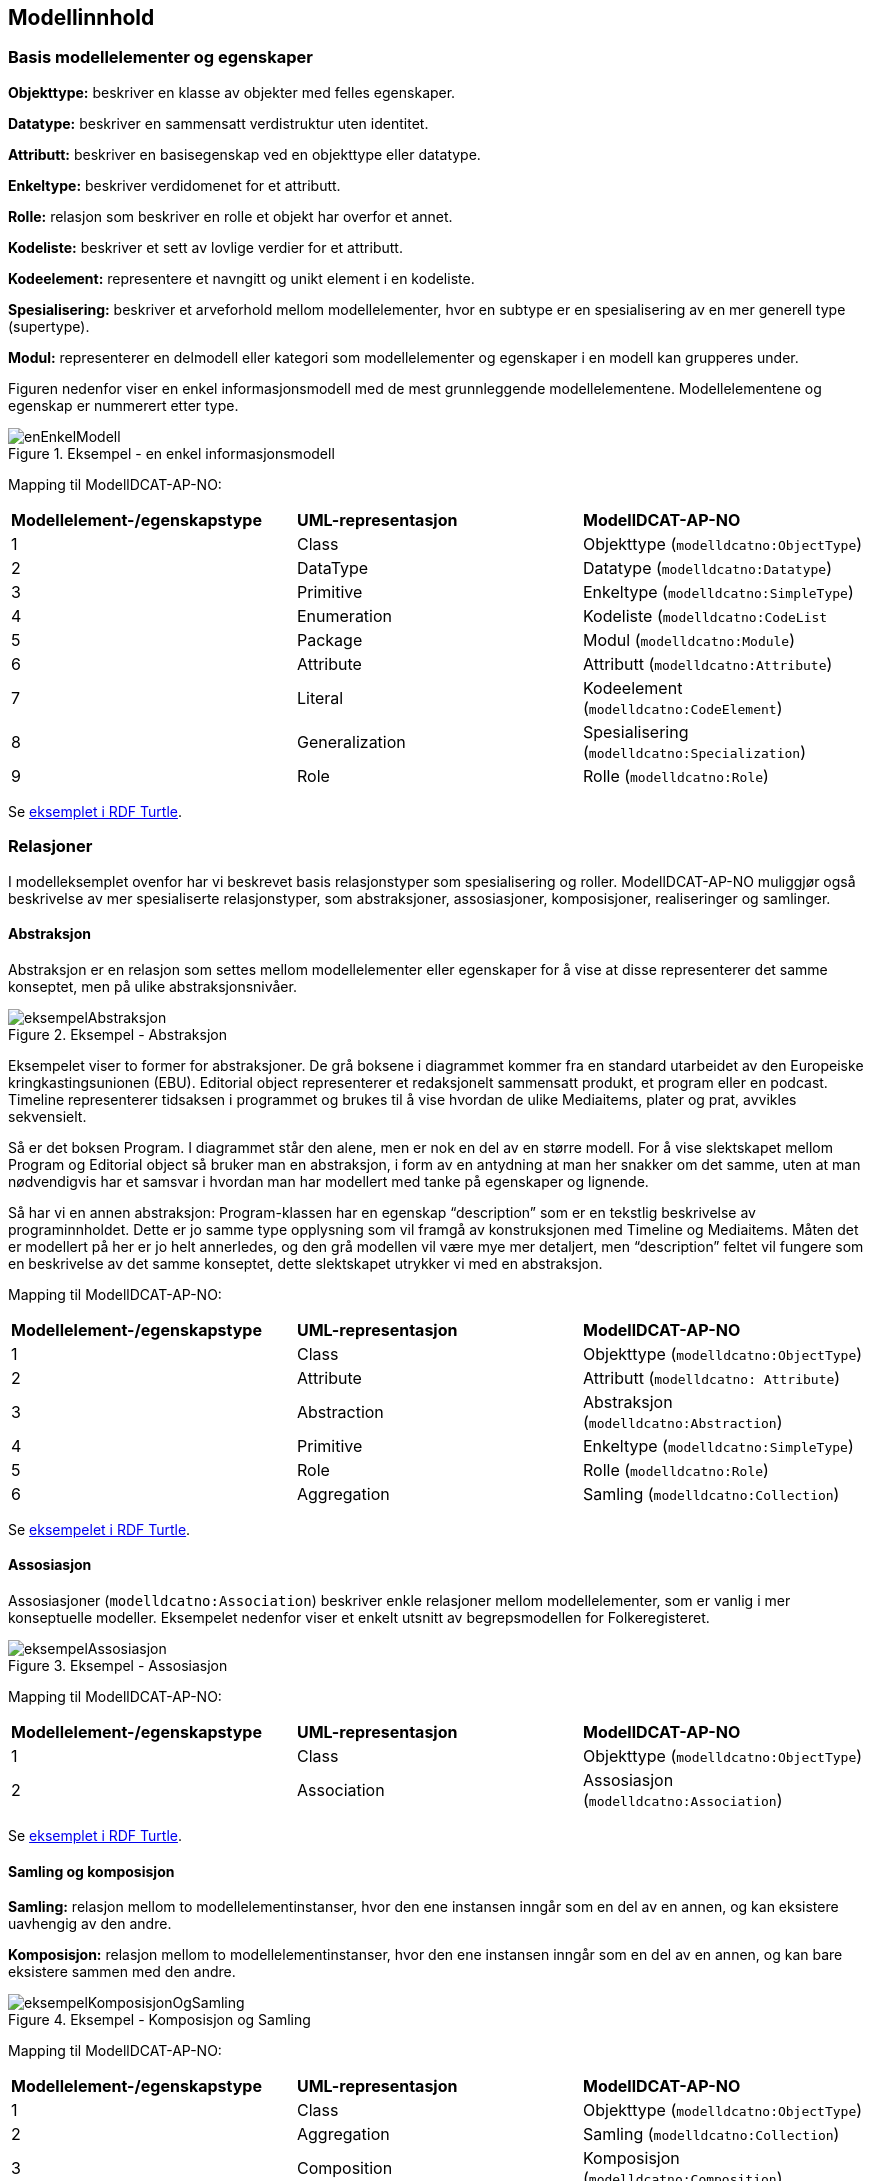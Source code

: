 == Modellinnhold [[Modellinnhold]]

=== Basis modellelementer og egenskaper [[basis-modellelementer-og-egenskaper]]

*****
*Objekttype:* beskriver en klasse av objekter med felles egenskaper.

*Datatype:* beskriver en sammensatt verdistruktur uten identitet.

*Attributt:* beskriver en basisegenskap ved en objekttype eller datatype.

*Enkeltype:* beskriver verdidomenet for et attributt.

*Rolle:* relasjon som beskriver en rolle et objekt har overfor et annet.

*Kodeliste:* beskriver et sett av lovlige verdier for et attributt.

*Kodeelement:* representere et navngitt og unikt element i en kodeliste.

*Spesialisering:* beskriver et arveforhold mellom modellelementer, hvor en subtype er en spesialisering av en mer generell type (supertype).

*Modul:* representerer en delmodell eller kategori som modellelementer og egenskaper i en modell kan grupperes under.
*****

Figuren nedenfor viser en enkel informasjonsmodell med de mest grunnleggende modellelementene. Modellelementene og egenskap er nummerert etter type.

.Eksempel - en enkel informasjonsmodell
image::images/enEnkelModell.png[]

Mapping til ModellDCAT-AP-NO:

|===
|*Modellelement-/egenskapstype*|*UML-representasjon*|*ModellDCAT-AP-NO*
|1 |Class |Objekttype (`modelldcatno:ObjectType`)
|2 |DataType |Datatype (`modelldcatno:Datatype`)
|3 |Primitive |Enkeltype (`modelldcatno:SimpleType`)
|4 |Enumeration |Kodeliste (`modelldcatno:CodeList`
|5 |Package |Modul (`modelldcatno:Module`)
|6 |Attribute |Attributt (`modelldcatno:Attribute`)
|7 |Literal |Kodeelement (`modelldcatno:CodeElement`)
|8 |Generalization |Spesialisering (`modelldcatno:Specialization`)
|9 |Role |Rolle (`modelldcatno:Role`)
|===


Se https://github.com/Informasjonsforvaltning/modelldcat-ap-no/blob/develop/examples/exSimpleModel.ttl[eksemplet i RDF Turtle].

===  Relasjoner [[Relasjoner]]

I modelleksemplet ovenfor har vi beskrevet basis relasjonstyper som spesialisering og roller. ModellDCAT-AP-NO muliggjør også beskrivelse av mer spesialiserte relasjonstyper, som abstraksjoner, assosiasjoner, komposisjoner, realiseringer og samlinger.

==== Abstraksjon [[Abstraksjon]]

*****
Abstraksjon er en relasjon som settes mellom modellelementer eller egenskaper for å vise at disse representerer det samme konseptet, men på ulike abstraksjonsnivåer.
*****

.Eksempel - Abstraksjon
image::images/eksempelAbstraksjon.png[]

Eksempelet viser to former for abstraksjoner. De grå boksene i diagrammet kommer fra en standard utarbeidet av den Europeiske kringkastingsunionen (EBU). Editorial object representerer et redaksjonelt sammensatt produkt, et program eller en podcast. Timeline representerer tidsaksen i programmet og brukes til å vise hvordan de ulike Mediaitems, plater og prat, avvikles sekvensielt.

Så er det boksen Program. I diagrammet står den alene, men er nok en del av en større modell. For å vise slektskapet mellom Program og Editorial object så bruker man en abstraksjon, i form av en antydning at man her snakker om det samme, uten at man nødvendigvis har et samsvar i hvordan man har modellert med tanke på egenskaper og lignende.

Så har vi en annen abstraksjon: Program-klassen har en egenskap “description” som er en tekstlig beskrivelse av programinnholdet. Dette er jo samme type opplysning som vil framgå av konstruksjonen med Timeline og Mediaitems. Måten det er modellert på her er jo helt annerledes, og den grå modellen vil være mye mer detaljert, men “description” feltet vil fungere som en beskrivelse av det samme konseptet, dette slektskapet utrykker vi med en abstraksjon.

Mapping til ModellDCAT-AP-NO:

|===
|*Modellelement-/egenskapstype*|*UML-representasjon*|*ModellDCAT-AP-NO*
|1|Class|Objekttype (`modelldcatno:ObjectType`)
|2|Attribute|Attributt (`modelldcatno: Attribute`)
|3|Abstraction|Abstraksjon (`modelldcatno:Abstraction`)
|4|Primitive|Enkeltype (`modelldcatno:SimpleType`)
|5|Role|Rolle (`modelldcatno:Role`)
|6|Aggregation|Samling (`modelldcatno:Collection`)
|===

Se https://github.com/Informasjonsforvaltning/modelldcat-ap-no/blob/develop/examples/exAbstraction.ttl[eksempelet i RDF Turtle].

====  Assosiasjon [[Assosiasjon]]

Assosiasjoner (`modelldcatno:Association`) beskriver enkle relasjoner mellom modellelementer, som er vanlig i mer konseptuelle modeller. Eksempelet nedenfor viser et enkelt utsnitt av begrepsmodellen for Folkeregisteret.

.Eksempel - Assosiasjon
image::images/eksempelAssosiasjon.png[]

Mapping til ModellDCAT-AP-NO:

|===
|*Modellelement-/egenskapstype*|*UML-representasjon*|*ModellDCAT-AP-NO*
|1|Class|Objekttype (`modelldcatno:ObjectType`)
|2|Association|Assosiasjon (`modelldcatno:Association`)
|===

Se https://github.com/Informasjonsforvaltning/modelldcat-ap-no/blob/develop/examples/exAssociation.ttl[eksemplet i RDF Turtle].

==== Samling og komposisjon [[Samling-og-komposisjon]]

*****
*Samling:* relasjon mellom to modellelementinstanser, hvor den ene instansen inngår som en del av en annen, og kan eksistere uavhengig av den andre.

*Komposisjon:* relasjon mellom to modellelementinstanser, hvor den ene instansen inngår som en del av en annen, og kan bare eksistere sammen med den andre.

*****

.Eksempel - Komposisjon og Samling
image::images/eksempelKomposisjonOgSamling.png[]

Mapping til ModellDCAT-AP-NO:
|===
|*Modellelement-/egenskapstype*|*UML-representasjon*|*ModellDCAT-AP-NO*
|1|Class|Objekttype (`modelldcatno:ObjectType`)
|2|Aggregation|Samling (`modelldcatno:Collection`)
|3|Composition|Komposisjon (`modelldcatno:Composition`)
|===

Se https://github.com/Informasjonsforvaltning/modelldcat-ap-no/blob/develop/examples/exCollectionAndComposition.ttl[eksemplet i RDF Turtle].

====  Realisering [[Realisering]]

*****
Realisering er et forhold mellom modellelementer og/eller egenskaper, der det ene modellelementet/egenskapen (klienten, engelsk client) realiserer atferden som det andre modellelementet/egenskapen (leverandøren, engelsk supplier) spesifiserer. Flere klienter kan realisere atferden til en enkelt leverandør.
*****

.Eksempel - Realisering
image::images/eksempelRealisering.png[]

Eksemplet viser hvordan man i https://www.kartverket.no/geodataarbeid/standardisering/sosi-standarder2/standarder-geografisk-informasjon[SOSI-standardene] for geografisk informasjon har definert SOSI-typer som en realisering av typer i https://www.geonorge.no/Geodataarbeid/inspire/[INSPIRE]. Her er ikke alle egenskapene fra standardene tatt med.

Mapping til ModellDCAT-AP-NO:

|===
|*Modellelement-/egenskapstype*|*UML-representasjon*|*ModellDCAT-AP-NO*
|1|Class|Objekttype (`modelldcatno:ObjectType`)
|2|Attribute|Attributt (`modelldcatno: Attribute`)
|3|Realization|Realisering (`modelldcatno:Realization`)
|4|DataType|Datatype (`modelldcatno:Datatype`)
|5|Primitive|Enkeltype (`modelldcatno:SimpleType`)
|===

Se https://github.com/Informasjonsforvaltning/modelldcat-ap-no/blob/develop/examples/exRealization.ttl[eksemplet i RDF Turtle].

==== Relasjonsegenskap [[Relasjonsegenskap]]

*****
En relasjonsegenskap beskriver et symmetrisk forhold mellom to egenskaper (som f.eks. rolle, komposisjon og samling). Forholdet kan navngis.
*****

I ModellDCAT-AP-NO er det ikke et eget modellelement som beskriver toveisrelasjoner, som f.eks. assosiasjon i UML. I stedet kan man knytte to og to egenskaper sammen, f.eks. roller, og navngi dette forholdet. Ved å spesifisere om egenskapene er navigerbar eller ikke, kan man angi leseretning på dette forholdet.

.Eksempel - Relasjonsegenskap
image::images/eksempelRelasjonsegenskap.png[]

Mapping til ModellDCAT-AP-NO:
|===
|*Modellelement-/egenskapstype*|*UML-representasjon*|*ModellDCAT-AP-NO*
|1|Class|Objekttype (`modelldcatno:ObjectType`)
|2|Role|Rolle (`modelldcatno:Role`)
|3|Composition + Role|Komposisjon (`modelldcatno:Composition`)
|4|Aggregation + Role|Samling (`modelldcatno:Collection`)
|5|Association, Composition, Aggregation|utgjør symmetrisk relasjon med (`modelldcatno:formsSymmetryWith`)
|===

Se https://github.com/Informasjonsforvaltning/modelldcat-ap-no/blob/develop/examples/exRelationProperty.ttl[eksemplet i RDF Turtle].

=== Begrepsreferanse [[Begrepsreferanse]]

*****
En begrepsreferanse er en relasjon fra et modellelement/egenskap til et begrep, hvor begrepet det refereres til beskriver den semantiske betydningen av modellelementet/egenskapen.
*****

For å kunne beskrive den semantiske betydningen til modellelementer, egenskaper og kodeelementer, kan disse knyttes til begreper.

.Eksempel - Begrepsreferanse
image::images/eksempelBegrepsreferanse.png[]

Siden det ikke er en egen mekanisme i UML for å referere fra modellelementer til begreper, er det opprettet en tag, _begrep_ som plassholder for begrepsreferanser.  Begrepsreferansene peker her til Skatteetatenes begreper for folkeregisterperson og fødselsdato.



Mapping til ModellDCAT-AP-NO:
|===
|*Modellelement-/egenskapstype*|*UML-representasjon*|*ModellDCAT-AP-NO*
|1|Class|Objekttype (`modelldcatno:ObjectType`)
|2|Attribute|Attributt (`modelldcatno:Attribute`)
|3|Primitive|Enkeltype `(modelldcatno:SimpleType`)
|4|Tagged value|begrep (`dct:subject`)
|===

Se https://github.com/Informasjonsforvaltning/modelldcat-ap-no/blob/develop/examples/exSubject.ttl[eksemplet i RDF Turtle].

===  Begrensningsregel [[Begrensningsregel]]

*****
En beregningsregel beskriver hvilke begrensninger som gjelder for én eller flere egenskaper og/eller modellelementer.
*****

ModellDCAT-AP-NO tillater å beskrive begrensninger på bruk av en eller flere modellelementer og egenskaper ved bruk av klassen Begrensningsregel (`modelldcatno:ConstraintRule`). Beregningsuttrykk kan være en tekstlig beskrivelse, men også mer maskinelle lesbare uttrykk, som f.eks. Object Constraint Language (OCL). I tillegg er det definert to subklasser til Begrensningsregel, Enten eller (`modelldcatno:Xor`) og Eller (`modelldcatno:Or`).

.Eksempel - Begrensningsregel
image::images/eksempelBegrensningsregel.png[]

Mapping til ModellDCAT-AP-NO:
|===
|*Modellelement-/egenskapstype*|*UML-representasjon*|*ModellDCAT-AP-NO*
|1|Class|Objekttype (`modelldcatno:ObjectType`)
|2|Role|Rolle (`modelldcatno:Role`)
|3|Constraint|Begrensningsregel (`modelldcatno:ConstraintRule`)
|4|Xor|Enten eller (`modelldcatno:Xor`)
|5|Or|Eller (`modelldcatno:Or`)
|===

Se https://github.com/Informasjonsforvaltning/modelldcat-ap-no/blob/develop/examples/exConstraintRule.ttl[eksempel i RDF Turtle].

Merk at for klassen Begrensningsregel (`modelldcatno:ConstraintRule`) må minst én av egenskapene tittel (`dct:title`) eller begrensningsregel (`modelldcatno:constraintExpression`) ha en verdi. Dette gjelder imidlertid ikke for subklassene Enten eller (`modelldcatno:Xor`) og Eller (`modelldcatno:Or`), hvor kun egenskapen begrensning (`modelldcatno:constraint`) er påkrevd.

=== Note [[Note]]

*****
En note (merkelapp) brukes til å beskrive en merknad, forklaring eller tilleggsopplysning til ett eller flere modellelementer og/eller egenskaper.
*****

.Eksempel - Note
image::images/eksempelNote.png[]


Mapping til ModellDCAT-AP-NO:
|===
|*Modellelement-/egenskapstype*|*UML-representasjon*|*ModellDCAT-AP-NO*
|1|Class|Objekttype (`modelldcatno:ObjectType`)
|2|Attribute|Attributt (`modelldcatno:Attribute`)
|3|Note|Note (`modelldcatno:Note`)
|4|Primitive|Enkeltype (`modelldcatno:SimpleType`)
|===

Se https://github.com/Informasjonsforvaltning/modelldcat-ap-no/blob/develop/examples/exNote.ttl[eksempel i RDF Turtle].

===  Valg (Choice) [[Valg]]

*****
Valg er en egenskap som tillater at én egenskap eller modellelement av et sett av valgbare egenskaper og/eller modellelementer, kan inngå i det bærende modellelementet.
*****

Nedenfor vises to eksempler på bruk av Valg (Choice), hvor det første tar for seg enkelvalg (single choice) og det andre flervalg (multiple choice). Valg (Choice) er et konsept som finnes bl.a. i XML Schema Definition (XSD). I eksemplene har vi benyttet UML-modeller. Siden Valg ikke er et eget element i UML klassediagram, har vi framstilt det som en klasse med stereotype «Valg». Selve valgene har vi også representert som XSD Choice.

====  Enkelvalg [[Enkelvalg]]

Eksemplet nedenfor viser at Person kan ha null til mange bostedsadresser. Valget _adressevalg_ beskriver at objekttypen Bostedsadresse kan enten ha rollen _vegadresse_ eller _matrikkeladresse_. At dette er et enkelvalg (simple choice), er beskrevet ved at UML assosiasjonen mellom Bostedsadresse og adressevalg har multiplisitet 1.

.Eksempel - Enkelvalg
image::images/eksempelEnkelvalg.png[]

Mapping til ModellDCAT-AP-NO:
|===
|*Modellelement-/egenskapstype*|*UML-representasjon*|*ModellDCAT-AP-NO*
|1|Class|Objekttype (`modelldcatno:ObjectType`)
|2|Role|Rolle (`modelldcatno:Role`)
|3|Class, stereotype «Valg»|Valg (`modelldcatno:Choice`)
|===

Se https://github.com/Informasjonsforvaltning/modelldcat-ap-no/blob/develop/examples/exChoice.ttl[eksempel i RDF Turtle].

==== Flervalg [[Flervalg]]

Flervalg (multiple choice) brukes når et unikt valg kan foretas flere ganger. Kontaktinformasjon er i eksempelet nedenfor knyttet til et Valg, _telefonvalg_, som representer et valg mellom ulike typer telefonnumre - mobiltelefon, arbeidstelefon og hjemmetelefon. Multiplisiteten 0..2 på assosiasjonsenden mellom Kontaktinformasjon__ __og telefonvalg, beskriver at det kan forekomme opp til to unike valg. Det betyr at _Kontaktinformasjon_ kan maksimalt bestå av to telefonnumre, som er av type mobiltelefon, arbeidstelefon og/eller hjemmetelefon.  I XSD-representasjonen er dette angitt ved at xsd-elementet choice er tildelt verdier for minOccurs og maxOccurs.

.Eksempel - Flervalg
image::images/eksempelFlervalg.png[]

Mapping til ModellDCAT-AP-NO:
|===
|*Modellelement-/egenskapstype*|*UML-representasjon*|*ModellDCAT-AP-NO*
|1|Class|Objekttype (`modelldcatno:ObjectType`)
|2|Attribute|Attributt (`modelldcatno:Attribute`)
|3|Class, stereotype «Valg»|Valg (`modelldcatno:Choice`)
|4|Primitive|Enkeltype (`modelldcatno:SimpleType`)
|===

Se https://github.com/Informasjonsforvaltning/modelldcat-ap-no/blob/develop/examples/exChoice.ttl[eksempel i RDF Turtle].

=== Rotobjekttype [[Rotobjekttype]]

*****
En rotobjekttype representerer det overordnede objektet i en gruppe av objekter som er knyttet til hverandre i en hierarkisk struktur.
*****

Eksempelet nedenfor viser bruk av rotobjekttype. Rotobjektet er her representert som en klasse med stereotype «Rotobjekttype».

.Eksmepel - Rotobjekttype
image::images/eksempelRotobjekttype.png[]

Mapping til ModellDCAT-AP-NO:
|===
|*Modellelement-/egenskapstype*|*UML-representasjon*|*ModellDCAT-AP-NO*
|1|Class, stereotype «Rotobjekttype»|Rotobjekttype (`modelldcatno:RootObjectType`)
|2|Class|Objekttype (`modelldcatno:ObjectType`)
|3|Role|Rolle (`modelldcatno:Role`)
|===

Se https://github.com/Informasjonsforvaltning/modelldcat-ap-no/blob/develop/examples/exRootObjectType.ttl[eksempel i RDF Turtle].

=== Mer om enkeltyper [[Mer-om-enkeltyper]]

====  Verdirestriksjon [[Verdirestriksjon]]

I ModellDCAT-AP-N0 kan enkeltyper (modelldcatno:SimpleType) ha verdirestriksjoner. Til dette benyttes et utvalg av XML sine tegn- og tallrestriksjoner.

*   	xsd:fractionDigits
*   	xsd:length
*   	xsd:maxExclusive
*   	xsd:maxInclusive
*   	xsd:maxLength
*   	xsd:minExclusive
*   	xsd:minInclusive
*   	xsd:minLength
*   	xsd:pattern
*     xsd:totalDigits

==== Typedefinisjoner [[Typedefinisjoner]]

I ulike modeller kan det benyttes ulike standard ontologier eller bibliotek for primitive datatyper (enkeltyper), f.eks. typesett definert for XSD eller UML.

Ved bruk av egenskapen typedefinisjon (modelldcatno:typeDefinitionReference), kan man referere til ontologien eller biblioteket hvor datatypene er definert i form av en URI.


.Eksempel - Typedefinisjon
image::images/eksempelTypedefinisjon.png[]


Mapping til ModellDCAT-AP-NO:
|===
|*Modellelement-/egenskapstype*|*UML-representasjon*|*ModellDCAT-AP-NO*
|1|Class|Objekttype (`modelldcatno:ObjectType`)
|2|Attribute|Attributt (`modelldcatno:Attribute`)
|3|Primitive|Enkeltype (`modelldcatno:SimpleType`)
|4|Tagged value|maksimum inklusivt (`xsd:maxInclusive`)
|5|Tagged value|minimum inklusivt (`xsd:minInclusive`)
|6|Tagged value|typedefinisjon (`modelldcatno:typeDefinitionReference`)
|===

Se https://github.com/Informasjonsforvaltning/modelldcat-ap-no/blob/develop/examples/exSimpleType.ttl[eksempel i RDF Turtle].

=== Mer om moduler [[Mer-om-moduler]]

====  Stereotyper [[Stereotyper]]

ModellDCAT-AP-NO har ikke et eget element for stereotyper slik man har i UML. Stereotype kan ses som en type gruppering, og moduler kan derfor brukes hvis man har behov for å representere dette.

.Eksempel - Modul (stereotyper)
image::images/eksempelModul.png[]

Mapping til ModellDCAT-AP-NO:

|===
|*Modellelement-/egenskapstype*|*UML-representasjon*|*ModellDCAT-AP-NO*
|1|Class|Objekttype (`modelldcatno:ObjectType`)
|2|Stereotype|Modul (`modelldcatno:Module`)
|===

====  Bruk av farger i diagrammer [[Farger-i-diagrammer]]

Ofte grupperes modellelementer ved at de får ulike farger i diagrammer. I ModellDCAT-AP-NO kan dette representeres ved å bruke moduler. Eksemplet er hentet fra SSBs https://github.com/statisticsnorway/gsim-raml-schema[logiske datamodell] for statistikkinformasjon, som er basert på UNECE standard https://statswiki.unece.org/display/gsim/Generic+Statistical+Information+Model[Generic Statistical Information Model] (GSIM). Egenskaper på objekttypene vises ikke.

.Eksempel - Modul (farger i diagrammer)
image::images/eksempelFarger.png[]

Mapping til ModellDCAT-AP-NO:
|===
|*Modellelement-/egenskapstype*|*UML-representasjon*|*ModellDCAT-AP-NO*
|1|Class|Objekttype (`modelldcatno:ObjectType`)
|2|Legend element|Modul (`modelldcatno:Module`)
|===

Se https://github.com/Informasjonsforvaltning/modelldcat-ap-no/blob/develop/examples/exModule.ttl[eksempel i RDF Turtle].

===  Mer om kodelister [[Mer-om-kodelister]]

Under <<basis-modellelementer-og-egenskaper, Basis modellelementer og egenskaper>> har vi laget et eksempel på hvordan man kan beskrive en enkel enumerasjon som en kodeliste (`modelldcatno:CodeList`), og hvordan vi med egenskapen  «har verdi fra» (`modelldcatno:hasValueFrom`) kan angi at et attributt (`modelldcatno:Attribute`) relaterer seg til en kodeliste.

Andre typiske brukstilfeller er:

* Kodeliste brukt i en informasjonsmodell, hvor kodeelementer ikke er beskrevet, men med referanse til en ekstern beskrivelse av kodelisten eller kodeverket med tilhørende kodeelementer.
*  Kodeliste brukt i informasjonsmodell, med koder og kodetekst
*  Kodeliste som egen informasjonsmodell
* Kodeliste som et datasett (åpne data)

==== Ekstern kodeliste [[Ekstern-kodeliste]]

.Eksempel - Ekstern kodeliste
image::images/eksempelEksternKodeliste.png[]

I eksemplet nedenfor er SSBs kodeliste «StandardForKommuneinndeling» benyttet for å beskrive verdidomenet til attributtet bostedskommune. I stedet for å legge inn alle kommunene som kodeelementer i modellen, henviser man til SSBs nettsider hvor beskrivelsen av kodelistene og kodeelementene ligger.

Mapping til ModellDCAT-AP-NO:
|===
|*Modellelement-/egenskapstype*|*UML-representasjon*|*ModellDCAT-AP-NO*
|1|Class|Objekttype (`modelldcatno:ObjectType`)
|2|Attribute|Attributt (`modelldcatno:Attribute`)
|3|Class, stereotype «Kodeliste»|Kodeliste (`modelldcatno:CodeList`)
|4|Tagged value|har referanse (`rdfs:seeAlso`)
|===

Se https://github.com/Informasjonsforvaltning/modelldcat-ap-no/blob/develop/examples/exExternalCodeList.ttl[eksempel i RDF Turtle].

==== Kodeliste med koder og kodetekst [[Kodeliste-med-koder-og-tekst]]

Enumerasjoner representerer lister med kodeverdier. I ModellDCAT-AP-NO er det mulig å gi mer utdypende beskrivelser av kodeelementene i en kodeliste, som kodetekst, inklusjons-/eksklusjonsmerknader, frarådet kodetekst, definisjon m.m.

Se https://github.com/Informasjonsforvaltning/modelldcat-ap-no/blob/develop/examples/testCodelist.ttl[eksempel på en kodeliste i RDF Turtle].

==== Kodeliste som informasjonsmodell

I ModellDCAT-AP-NO er det mulig å beskrive en eller flere uavhengige kodelister i en egen informasjonsmodell. Ofte er det slik at man gjenbruker de samme kodelistene i ulike modeller. I stedet for å beskrive den samme kodelisten flere ganger, kan man beskrive den én gang i en egen informasjonsmodell. Dermed kan man referere til kodelisten fra modellene hvor den er benyttet.

Se https://github.com/Informasjonsforvaltning/modelldcat-ap-no/blob/develop/examples/testMod2.ttl[eksempel på en kodeliste som en egen informasjonsmodell, i RDF Turtle].

====  Kodeliste som et datasett

En kodeliste kan ses på som en samling av data, og kan dermed beskrives som et datasett i henhold til DCAT-AP-NO.

For å angi at datasettet er en kodeliste, brukes `dct:type`:
----
<https://examples.com/infomoc/exdataset> a dcat:Dataset ;
   dct:type <http://publications.europa.eu/resource/authority/dataset-type/CODE_LIST> .
----

Hvis kodelisten i tillegg er beskrevet som en informasjonsmodell i ModellDCAT-AP-NO, kan denne ses på som en distribusjon til datasettet. Du knytter da datasettet og informasjonsmodellen sammen ved bruk av `dcat:distribution`:

----
<https://examples.com/infomoc/exdataset> a dcat:Dataset ;
   dcat:distribution [ a dcat:Distribution ; dcat:accessURL <https://github.com/Informasjonsforvaltning/modelldcat-ap-no/examples/testMod1> ] .
----
